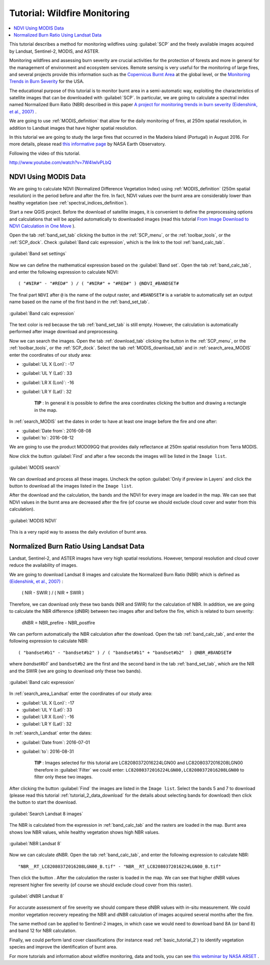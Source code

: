 .. _thematic_tutorial_fire_monitoring:

***************************************************************************
Tutorial: Wildfire Monitoring
***************************************************************************

.. |br| raw:: html

 <br />

.. |input_list| image:: _static/input_list.jpg
	:width: 20pt
	
.. |input_number| image:: _static/input_number.jpg
	:width: 20pt
	
.. |add| image:: _static/semiautomaticclassificationplugin_add.png
	:width: 20pt
	
.. |checkbox| image:: _static/checkbox.png
	:width: 18pt
	
.. |pointer| image:: _static/semiautomaticclassificationplugin_pointer_tool.png
	:width: 20pt
	
.. |radiobutton| image:: _static/radiobutton.png
	:width: 18pt
	
.. |reload| image:: _static/semiautomaticclassificationplugin_reload.png
	:width: 20pt
	
.. |reset| image:: _static/semiautomaticclassificationplugin_reset.png
	:width: 20pt
	
.. |remove| image:: _static/semiautomaticclassificationplugin_remove.png
	:width: 20pt
	
.. |run| image:: _static/semiautomaticclassificationplugin_run.png
	:width: 24pt
	
.. |open_file| image:: _static/semiautomaticclassificationplugin_open_file.png
	:width: 20pt
	
.. |new_file| image:: _static/semiautomaticclassificationplugin_new_file.png
	:width: 20pt
	
.. |open_dir| image:: _static/semiautomaticclassificationplugin_open_dir.png
	:width: 20pt
	
.. |select_all| image:: _static/semiautomaticclassificationplugin_select_all.png
	:width: 20pt
	
.. |move_up| image:: _static/semiautomaticclassificationplugin_move_up.png
	:width: 20pt
	
.. |move_down| image:: _static/semiautomaticclassificationplugin_move_down.png
	:width: 20pt
	
.. |search_images| image:: _static/semiautomaticclassificationplugin_search_images.png
	:width: 20pt

.. |image_preview| image:: _static/semiautomaticclassificationplugin_download_image_preview.png
	:width: 20pt

.. |import| image:: _static/semiautomaticclassificationplugin_import.png
	:width: 20pt
	
.. |export| image:: _static/semiautomaticclassificationplugin_export.png
	:width: 20pt

.. |plus| image:: _static/semiautomaticclassificationplugin_plus.png
	:width: 20pt

.. |order_by_name| image:: _static/semiautomaticclassificationplugin_order_by_name.png
	:width: 20pt

.. |sign_edit_range| image:: _static/semiautomaticclassificationplugin_sign_edit_range.png
	:width: 20pt
	
.. |image_overview| image:: _static/semiautomaticclassificationplugin_download_image_overview.png
	:width: 20pt
	
.. |enter| image:: _static/semiautomaticclassificationplugin_enter.png
	:width: 20pt

.. |download| image:: _static/semiautomaticclassificationplugin_download_arrow.png
	:width: 20pt
	
.. |landsat_download| image:: _static/semiautomaticclassificationplugin_landsat8_download_tool.png
	:width: 20pt

.. |sentinel_download| image:: _static/semiautomaticclassificationplugin_sentinel_download_tool.png
	:width: 20pt
	
.. |tools| image:: _static/semiautomaticclassificationplugin_roi_tool.png
	:width: 20pt
	
.. |roi_multiple| image:: _static/semiautomaticclassificationplugin_roi_multiple.png
	:width: 20pt

.. |import_spectral_library| image:: _static/semiautomaticclassificationplugin_import_spectral_library.png
	:width: 20pt
	
.. |export_spectral_library| image:: _static/semiautomaticclassificationplugin_export_spectral_library.png
	:width: 20pt
	
.. |weight_tool| image:: _static/semiautomaticclassificationplugin_weight_tool.png
	:width: 20pt
	
.. |threshold_tool| image:: _static/semiautomaticclassificationplugin_threshold_tool.png
	:width: 20pt
	
.. |LCS_threshold| image:: _static/semiautomaticclassificationplugin_LCS_threshold_tool.png
	:width: 20pt
	
.. |LCS_threshold_set_tool| image:: _static/semiautomaticclassificationplugin_LCS_threshold_set_tool.png
	:width: 20pt
	
.. |preprocessing| image:: _static/semiautomaticclassificationplugin_class_tool.png
	:width: 20pt
	
.. |landsat_tool| image:: _static/semiautomaticclassificationplugin_landsat8_tool.png
	:width: 20pt
	
.. |sentinel2_tool| image:: _static/semiautomaticclassificationplugin_sentinel_tool.png
	:width: 20pt
	
.. |aster_tool| image:: _static/semiautomaticclassificationplugin_aster_tool.png
	:width: 20pt
	
.. |split_raster| image:: _static/semiautomaticclassificationplugin_split_raster.png
	:width: 20pt
	
.. |clip_tool| image:: _static/semiautomaticclassificationplugin_clip_tool.png
	:width: 20pt
	
.. |pca_tool| image:: _static/semiautomaticclassificationplugin_pca_tool.png
	:width: 20pt
	
.. |vector_to_raster_tool| image:: _static/semiautomaticclassificationplugin_vector_to_raster_tool.png
	:width: 20pt
	
.. |post_process| image:: _static/semiautomaticclassificationplugin_post_process.png
	:width: 20pt
	
.. |accuracy_tool| image:: _static/semiautomaticclassificationplugin_accuracy_tool.png
	:width: 20pt
	
.. |land_cover_change| image:: _static/semiautomaticclassificationplugin_land_cover_change.png
	:width: 20pt
	
.. |report_tool| image:: _static/semiautomaticclassificationplugin_report_tool.png
	:width: 20pt

.. |class_to_vector_tool| image:: _static/semiautomaticclassificationplugin_class_to_vector_tool.png
	:width: 20pt

.. |reclassification_tool| image:: _static/semiautomaticclassificationplugin_reclassification_tool.png
	:width: 20pt

.. |edit_raster| image:: _static/semiautomaticclassificationplugin_edit_raster.png
	:width: 20pt

.. |undo_edit_raster| image:: _static/semiautomaticclassificationplugin_undo_edit_raster.png
	:width: 20pt

.. |classification_sieve| image:: _static/semiautomaticclassificationplugin_classification_sieve.png
	:width: 20pt

.. |classification_erosion| image:: _static/semiautomaticclassificationplugin_classification_erosion.png
	:width: 20pt

.. |classification_dilation| image:: _static/semiautomaticclassificationplugin_classification_dilation.png
	:width: 20pt

.. |bandcalc_tool| image:: _static/semiautomaticclassificationplugin_bandcalc_tool.png
	:width: 20pt
	
.. |batch_tool| image:: _static/semiautomaticclassificationplugin_batch.png
	:width: 20pt

.. |bandset_tool| image:: _static/semiautomaticclassificationplugin_bandset_tool.png
	:width: 20pt
	
.. |settings_tool| image:: _static/semiautomaticclassificationplugin_settings_tool.png
	:width: 20pt
	
.. |manual_ROI| image:: _static/semiautomaticclassificationplugin_manual_ROI.png
	:width: 20pt

.. |save_roi| image:: _static/semiautomaticclassificationplugin_save_roi.png
	:width: 20pt
	
.. |roi_single| image:: _static/semiautomaticclassificationplugin_roi_single.png
	:width: 20pt
	
.. |roi_redo| image:: _static/semiautomaticclassificationplugin_roi_redo.png
	:width: 20pt

.. |preview| image:: _static/semiautomaticclassificationplugin_preview.png
	:width: 20pt
	
.. |preview_redo| image:: _static/semiautomaticclassificationplugin_preview_redo.png
	:width: 20pt
	
.. |delete_signature| image:: _static/semiautomaticclassificationplugin_delete_signature.png
	:width: 20pt

.. |sign_plot| image:: _static/semiautomaticclassificationplugin_sign_tool.png
	:width: 20pt

.. |cumulative_stretch| image:: _static/semiautomaticclassificationplugin_bandset_cumulative_stretch_tool.png
	:width: 20pt

.. |std_dev_stretch| image:: _static/semiautomaticclassificationplugin_bandset_std_dev_stretch_tool.png
	:width: 20pt

.. |calculate_spectral_distances| image:: _static/semiautomaticclassificationplugin_calculate_spectral_distances.png
	:width: 20pt
	
.. |LCS_threshold_ROI_tool| image:: _static/semiautomaticclassificationplugin_LCS_threshold_ROI_tool.png
	:width: 20pt
	
.. contents::
    :depth: 2
    :local:
	
This tutorial describes a method for monitoring wildfires using :guilabel:`SCP` and the freely available images acquired by Landsat, Sentinel-2, MODIS, and ASTER.

Monitoring wildfires and assessing burn severity are crucial activities for the protection of forests and more in general for the management of environment and ecosystem services.
Remote sensing is very useful for the monitoring of large fires, and several projects provide this information such as the `Copernicus Burnt Area <http://land.copernicus.eu/global/products/ba>`_ at the global level, or the `Monitoring Trends in Burn Severity <http://mtbs.gov/index.html>`_ for the USA.

The educational purpose of this tutorial is to monitor burnt area in a semi-automatic way, exploiting the characteristics of satellite images that can be downloaded with :guilabel:`SCP`.
In particular, we are going to calculate a spectral index named Normalized Burn Ratio (NBR) described in this paper `A project for monitoring trends in burn severity (Eidenshink, et al., 2007) <https://naldc.nal.usda.gov/naldc/download.xhtml?id=16261&content=PDF>`_ .

We are going to use :ref:`MODIS_definition` that allow for the daily monitoring of fires, at 250m spatial resolution, in addition to Landsat images that have higher spatial resolution.

In this tutorial we are going to study the large fires that occurred in the Madeira Island (Portugal) in August 2016.
For more details, please read `this informative page <http://earthobservatory.nasa.gov/NaturalHazards/view.php?id=45262>`_ by NASA Earth Observatory.

Following the video of this tutorial.

.. raw:: html

	<iframe allowfullscreen="" frameborder="0" height="360" src="http://www.youtube.com/embed/7W4IwlvPLbQ?rel=0" width="100%"></iframe>

http://www.youtube.com/watch?v=7W4IwlvPLbQ


.. _tutorial_fire_monitoring_MODIS:

NDVI Using MODIS Data
---------------------------------

We are going to calculate NDVI (Normalized Difference Vegetation Index) using :ref:`MODIS_definition` (250m spatial resolution) in the period before and after the fire.
In fact, NDVI values over the burnt area are considerably lower than healthy vegetation (see :ref:`spectral_indices_definition`).

Start a new QGIS project.
Before the download of satellite images, it is convenient to define the preprocessing options and calculations that will be applied automatically to downloaded images (read this tutorial `From Image Download to NDVI Calculation in One Move <https://fromgistors.blogspot.com/2016/11/from-image-download-to-ndvi-calculation.html>`_ ).

Open the tab :ref:`band_set_tab` clicking the button |bandset_tool| in the :ref:`SCP_menu`, or the :ref:`toolbar_tools`, or the :ref:`SCP_dock`.
Check |checkbox| :guilabel:`Band calc expression`, which is the link to the tool :ref:`band_calc_tab`.
	
.. figure:: _static/tutorial_fire_monitoring/tutorial_fire_monitoring_1_1.jpg
	:align: center
	
	:guilabel:`Band set settings`
	
Now we can define the mathematical expression based on the :guilabel:`Band set`.
Open the tab |bandcalc_tool| :ref:`band_calc_tab`, and enter the following expression to calculate NDVI::

	( "#NIR#" - "#RED#" ) / ( "#NIR#" + "#RED#" ) @NDVI_#BANDSET#
	 
The final part ``NDVI`` after ``@`` is the name of the output raster, and ``#BANDSET#`` is a variable to automatically set an output name based on the name of the first band in the :ref:`band_set_tab`.

.. figure:: _static/tutorial_fire_monitoring/tutorial_fire_monitoring_1_2.jpg
	:align: center
	
	:guilabel:`Band calc expression`
	
The text color is red because the tab :ref:`band_set_tab` is still empty.
However, the calculation is automatically performed after image download and preprocessing.

Now we can search the images.
Open the tab :ref:`download_tab` clicking the button |download| in the :ref:`SCP_menu`, or the :ref:`toolbar_tools`, or the :ref:`SCP_dock`.
Select the tab :ref:`MODIS_download_tab` and in :ref:`search_area_MODIS` enter the coordinates of our study area:

* :guilabel:`UL X (Lon)`: -17
* :guilabel:`UL Y (Lat)`: 33
* :guilabel:`LR X (Lon)`: -16
* :guilabel:`LR Y (Lat)`: 32

	**TIP** : In general it is possible to define the area coordinates clicking the button |pointer| and drawing a rectangle in the map.
	
In :ref:`search_MODIS` set the dates in order to have at least one image before the fire and one after:

* :guilabel:`Date from`: 2016-08-08
* :guilabel:`to`: 2016-08-12

We are going to use the product MOD09GQ that provides daily reflectance at 250m spatial resolution from Terra MODIS.

Now click the button :guilabel:`Find` |search_images| and after a few seconds the images will be listed in the ``Image list``.

.. figure:: _static/tutorial_fire_monitoring/tutorial_fire_monitoring_1_3.jpg
	:align: center
	
	:guilabel:`MODIS search`

We can download and process all these images.
Uncheck the option |checkbox| :guilabel:`Only if preview in Layers` and click the button |run| to download all the images listed in the ``Image list``.

After the download and the calculation, the bands and the NDVI for every image are loaded in the map.
We can see that NDVI values in the burnt area are decreased after the fire (of course we should exclude cloud cover and water from this calculation).

.. figure:: _static/tutorial_fire_monitoring/tutorial_fire_monitoring_1_4.jpg
	:align: center
	
	:guilabel:`MODIS NDVI`
	
This is a very rapid way to assess the daily evolution of burnt area.

.. _tutorial_fire_monitoring_Landsat:

Normalized Burn Ratio Using Landsat Data
------------------------------------------

Landsat, Sentinel-2, and ASTER images have very high spatial resolutions.
However, temporal resolution and cloud cover reduce the availability of images.

We are going to download Landsat 8 images and calculate the Normalized Burn Ratio (NBR) which is defined as `(Eidenshink, et al., 2007) <https://naldc.nal.usda.gov/naldc/download.xhtml?id=16261&content=PDF>`_ :

	( NIR - SWIR ) / ( NIR + SWIR )

Therefore, we can download only these two bands (NIR and SWIR) for the calculation of NBR.
In addition, we are going to calculate the NBR difference (dNBR) between two images after and before the fire, which is related to burn severity:
	
	dNBR = NBR_prefire - NBR_postfire

We can perform automatically the NBR calculation after the download.
Open the tab |bandcalc_tool| :ref:`band_calc_tab`, and enter the following expression to calculate NBR::

	( "bandset#b1" - "bandset#b2" ) / ( "bandset#b1" + "bandset#b2"  ) @NBR_#BANDSET#

where `bandset#b1`` and ``bandset#b2`` are the first and the second band in the tab :ref:`band_set_tab`, which are the NIR and the SWIR (we are going to download only these two bands).
	
.. figure:: _static/tutorial_fire_monitoring/tutorial_fire_monitoring_2_1.jpg
	:align: center
	
	:guilabel:`Band calc expression`
	
In :ref:`search_area_Landsat` enter the coordinates of our study area:

* :guilabel:`UL X (Lon)`: -17
* :guilabel:`UL Y (Lat)`: 33
* :guilabel:`LR X (Lon)`: -16
* :guilabel:`LR Y (Lat)`: 32

In :ref:`search_Landsat` enter the dates:

* :guilabel:`Date from`: 2016-07-01
* :guilabel:`to`: 2016-08-31

	**TIP** : Images selected for this tutorial are LC82080372016224LGN00 and LC82080372016208LGN00 therefore in :guilabel:`Filter` we could enter: ``LC82080372016224LGN00,LC82080372016208LGN00`` to filter only these two images.

After clicking the button :guilabel:`Find` |search_images| the images are listed in the ``Image list``.
Select the bands 5 and 7 to download (please read this tutorial :ref:`tutorial_2_data_download` for the details about selecting bands for download) then click the button |run| to start the download.

.. figure:: _static/tutorial_fire_monitoring/tutorial_fire_monitoring_2_2.jpg
	:align: center
	
	:guilabel:`Search Landsat 8 images`
	
The NBR is calculated from the expression in :ref:`band_calc_tab` and the rasters are loaded in the map.
Burnt area shows low NBR values, while healthy vegetation shows high NBR values.

.. figure:: _static/tutorial_fire_monitoring/tutorial_fire_monitoring_2_3.jpg
	:align: center
	
	:guilabel:`NBR Landsat 8`
	

Now we can calculate dNBR.
Open the tab |bandcalc_tool| :ref:`band_calc_tab`, and enter the following expression to calculate NBR::

	"NBR__RT_LC82080372016208LGN00_B.tif" - "NBR__RT_LC82080372016224LGN00_B.tif"
	
Then click the button |run|.
After the calculation the raster is loaded in the map.
We can see that higher dNBR values represent higher fire severity (of course we should exclude cloud cover from this raster).
	
.. figure:: _static/tutorial_fire_monitoring/tutorial_fire_monitoring_2_4.jpg
	:align: center
	
	:guilabel:`dNBR Landsat 8`
	
For accurate assessment of fire severity we should compare these dNBR values with in-situ measurement.
We could monitor vegetation recovery repeating the NBR and dNBR calculation of images acquired several months after the fire.

The same method can be applied to Sentinel-2 images, in which case we would need to download band 8A (or band 8) and band 12 for NBR calculation.

Finally, we could perform land cover classifications (for instance read :ref:`basic_tutorial_2`) to identify vegetation species and improve the identification of burnt area.

For more tutorials and information about wildfire monitoring, data and tools, you can see `this webminar by NASA ARSET <http://arset.gsfc.nasa.gov/wildfires/webinars/intro-wildfire-applications>`_ .
